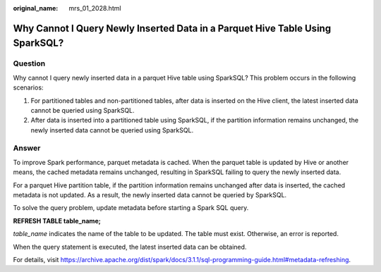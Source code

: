 :original_name: mrs_01_2028.html

.. _mrs_01_2028:

Why Cannot I Query Newly Inserted Data in a Parquet Hive Table Using SparkSQL?
==============================================================================

Question
--------

Why cannot I query newly inserted data in a parquet Hive table using SparkSQL? This problem occurs in the following scenarios:

#. For partitioned tables and non-partitioned tables, after data is inserted on the Hive client, the latest inserted data cannot be queried using SparkSQL.
#. After data is inserted into a partitioned table using SparkSQL, if the partition information remains unchanged, the newly inserted data cannot be queried using SparkSQL.

Answer
------

To improve Spark performance, parquet metadata is cached. When the parquet table is updated by Hive or another means, the cached metadata remains unchanged, resulting in SparkSQL failing to query the newly inserted data.

For a parquet Hive partition table, if the partition information remains unchanged after data is inserted, the cached metadata is not updated. As a result, the newly inserted data cannot be queried by SparkSQL.

To solve the query problem, update metadata before starting a Spark SQL query.

**REFRESH TABLE table_name;**

*table_name* indicates the name of the table to be updated. The table must exist. Otherwise, an error is reported.

When the query statement is executed, the latest inserted data can be obtained.

For details, visit https://archive.apache.org/dist/spark/docs/3.1.1/sql-programming-guide.html#metadata-refreshing.
